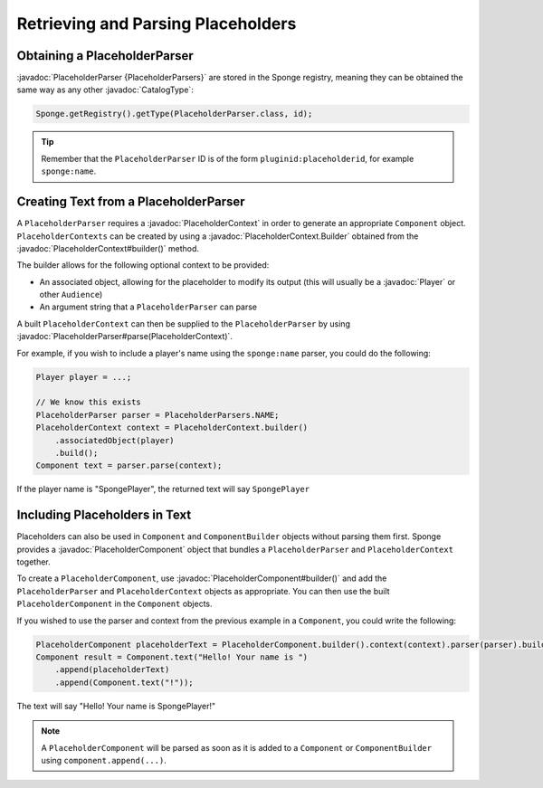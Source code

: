 ===================================
Retrieving and Parsing Placeholders
===================================

.. javadoc-import::
    org.spongepowered.api.CatalogType
    org.spongepowered.api.entity.living.player.Player
    org.spongepowered.api.service.placeholder.PlaceholderContext
    org.spongepowered.api.service.placeholder.PlaceholderContext.Builder
    org.spongepowered.api.service.placeholder.PlaceholderParser
    org.spongepowered.api.service.placeholder.PlaceholderComponent
    org.spongepowered.api.service.placeholder.PlaceholderComponent.Builder


Obtaining a PlaceholderParser
=============================

:javadoc:`PlaceholderParser {PlaceholderParsers}` are stored in the Sponge registry, meaning they can be obtained the
same way as any other :javadoc:`CatalogType`:

.. code-block:: java

  Sponge.getRegistry().getType(PlaceholderParser.class, id);


.. tip::

  Remember that the ``PlaceholderParser`` ID is of the form ``pluginid:placeholderid``, for example ``sponge:name``.

Creating Text from a PlaceholderParser
======================================

A ``PlaceholderParser`` requires a :javadoc:`PlaceholderContext` in order to generate an appropriate ``Component``
object. ``PlaceholderContexts`` can be created by using a :javadoc:`PlaceholderContext.Builder` obtained from the 
:javadoc:`PlaceholderContext#builder()` method.

The builder allows for the following optional context to be provided:

* An associated object, allowing for the placeholder to modify its output (this will usually be a :javadoc:`Player` or 
  other ``Audience``)
* An argument string that a ``PlaceholderParser`` can parse

A built ``PlaceholderContext`` can then be supplied to the ``PlaceholderParser`` by using 
:javadoc:`PlaceholderParser#parse(PlaceholderContext)`.

For example, if you wish to include a player's name using the ``sponge:name`` parser, you could do the following:

.. code-block:: java
  
  Player player = ...;

  // We know this exists
  PlaceholderParser parser = PlaceholderParsers.NAME;
  PlaceholderContext context = PlaceholderContext.builder()
      .associatedObject(player)
      .build();
  Component text = parser.parse(context);
  

If the player name is "SpongePlayer", the returned text will say ``SpongePlayer``

Including Placeholders in Text
==============================

Placeholders can also be used in ``Component`` and ``ComponentBuilder`` objects without parsing them
first. Sponge provides a :javadoc:`PlaceholderComponent` object that bundles a ``PlaceholderParser`` and 
``PlaceholderContext`` together.

To create a ``PlaceholderComponent``, use :javadoc:`PlaceholderComponent#builder()` and add the ``PlaceholderParser`` and 
``PlaceholderContext`` objects as appropriate. You can then use the built ``PlaceholderComponent`` in the ``Component`` objects.

If you wished to use the parser and context from the previous example in a ``Component``, you could write the following:

.. code-block:: java
    
    PlaceholderComponent placeholderText = PlaceholderComponent.builder().context(context).parser(parser).build();
    Component result = Component.text("Hello! Your name is ")
        .append(placeholderText)
        .append(Component.text("!"));

The text will say "Hello! Your name is SpongePlayer!"

.. note::
    
    A ``PlaceholderComponent`` will be parsed as soon as it is added to a ``Component`` or ``ComponentBuilder`` using ``component.append(...)``.
